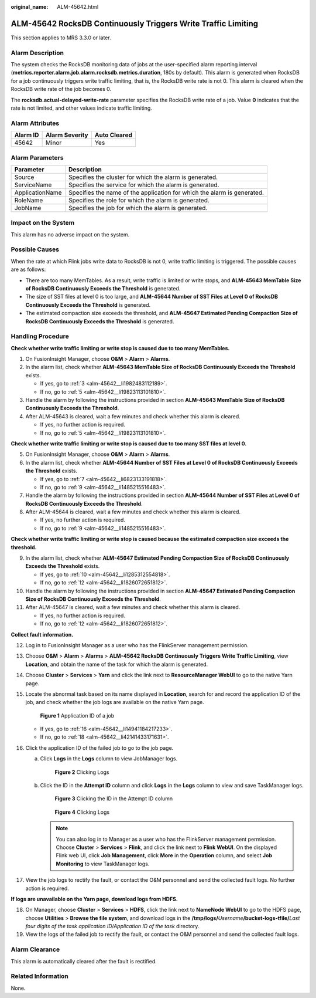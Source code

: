 :original_name: ALM-45642.html

.. _ALM-45642:

ALM-45642 RocksDB Continuously Triggers Write Traffic Limiting
==============================================================

This section applies to MRS 3.3.0 or later.

Alarm Description
-----------------

The system checks the RocksDB monitoring data of jobs at the user-specified alarm reporting interval (**metrics.reporter.alarm.job.alarm.rocksdb.metrics.duration**, 180s by default). This alarm is generated when RocksDB for a job continuously triggers write traffic limiting, that is, the RocksDB write rate is not 0. This alarm is cleared when the RocksDB write rate of the job becomes 0.

The **rocksdb.actual-delayed-write-rate** parameter specifies the RocksDB write rate of a job. Value **0** indicates that the rate is not limited, and other values indicate traffic limiting.

Alarm Attributes
----------------

======== ============== ============
Alarm ID Alarm Severity Auto Cleared
======== ============== ============
45642    Minor          Yes
======== ============== ============

Alarm Parameters
----------------

+-----------------+-------------------------------------------------------------------------+
| Parameter       | Description                                                             |
+=================+=========================================================================+
| Source          | Specifies the cluster for which the alarm is generated.                 |
+-----------------+-------------------------------------------------------------------------+
| ServiceName     | Specifies the service for which the alarm is generated.                 |
+-----------------+-------------------------------------------------------------------------+
| ApplicationName | Specifies the name of the application for which the alarm is generated. |
+-----------------+-------------------------------------------------------------------------+
| RoleName        | Specifies the role for which the alarm is generated.                    |
+-----------------+-------------------------------------------------------------------------+
| JobName         | Specifies the job for which the alarm is generated.                     |
+-----------------+-------------------------------------------------------------------------+

Impact on the System
--------------------

This alarm has no adverse impact on the system.

Possible Causes
---------------

When the rate at which Flink jobs write data to RocksDB is not 0, write traffic limiting is triggered. The possible causes are as follows:

-  There are too many MemTables. As a result, write traffic is limited or write stops, and **ALM-45643 MemTable Size of RocksDB Continuously Exceeds the Threshold** is generated.
-  The size of SST files at level 0 is too large, and **ALM-45644 Number of SST Files at Level 0 of RocksDB Continuously Exceeds the Threshold** is generated.
-  The estimated compaction size exceeds the threshold, and **ALM-45647 Estimated Pending Compaction Size of RocksDB Continuously Exceeds the Threshold** is generated.

Handling Procedure
------------------

**Check whether write traffic limiting or write stop is caused due to too many MemTables.**

#. On FusionInsight Manager, choose **O&M** > **Alarm** > **Alarms**.

#. In the alarm list, check whether **ALM-45643 MemTable Size of RocksDB Continuously Exceeds the Threshold** exists.

   -  If yes, go to :ref:`3 <alm-45642__li1982483112189>`.
   -  If no, go to :ref:`5 <alm-45642__li19823113101810>`.

#. .. _alm-45642__li1982483112189:

   Handle the alarm by following the instructions provided in section **ALM-45643 MemTable Size of RocksDB Continuously Exceeds the Threshold**.

#. After ALM-45643 is cleared, wait a few minutes and check whether this alarm is cleared.

   -  If yes, no further action is required.
   -  If no, go to :ref:`5 <alm-45642__li19823113101810>`.

**Check whether write traffic limiting or write stop is caused due to too many SST files at level 0.**

5. .. _alm-45642__li19823113101810:

   On FusionInsight Manager, choose **O&M** > **Alarm** > **Alarms**.

6. In the alarm list, check whether **ALM-45644 Number of SST Files at Level 0 of RocksDB Continuously Exceeds the Threshold** exists.

   -  If yes, go to :ref:`7 <alm-45642__li6823133191818>`.
   -  If no, go to :ref:`9 <alm-45642__li1485215516483>`.

7. .. _alm-45642__li6823133191818:

   Handle the alarm by following the instructions provided in section **ALM-45644 Number of SST Files at Level 0 of RocksDB Continuously Exceeds the Threshold**.

8. After ALM-45644 is cleared, wait a few minutes and check whether this alarm is cleared.

   -  If yes, no further action is required.
   -  If no, go to :ref:`9 <alm-45642__li1485215516483>`.

**Check whether write traffic limiting or write stop is caused because the estimated compaction size exceeds the threshold.**

9.  .. _alm-45642__li1485215516483:

    In the alarm list, check whether **ALM-45647 Estimated Pending Compaction Size of RocksDB Continuously Exceeds the Threshold** exists.

    -  If yes, go to :ref:`10 <alm-45642__li1285312554818>`.
    -  If no, go to :ref:`12 <alm-45642__li1826072651812>`.

10. .. _alm-45642__li1285312554818:

    Handle the alarm by following the instructions provided in section **ALM-45647 Estimated Pending Compaction Size of RocksDB Continuously Exceeds the Threshold**.

11. After ALM-45647 is cleared, wait a few minutes and check whether this alarm is cleared.

    -  If yes, no further action is required.
    -  If no, go to :ref:`12 <alm-45642__li1826072651812>`.

**Collect fault information.**

12. .. _alm-45642__li1826072651812:

    Log in to FusionInsight Manager as a user who has the FlinkServer management permission.

13. Choose **O&M** > **Alarm** > **Alarms** > **ALM-45642 RocksDB Continuously Triggers Write Traffic Limiting**, view **Location**, and obtain the name of the task for which the alarm is generated.

14. Choose **Cluster** > **Services** > **Yarn** and click the link next to **ResourceManager WebUI** to go to the native Yarn page.

15. Locate the abnormal task based on its name displayed in **Location**, search for and record the application ID of the job, and check whether the job logs are available on the native Yarn page.


    .. figure:: /_static/images/en-us_image_0000001971808406.png
       :alt: **Figure 1** Application ID of a job

       **Figure 1** Application ID of a job

    -  If yes, go to :ref:`16 <alm-45642__li14941184217233>`.
    -  If no, go to :ref:`18 <alm-45642__li42141433171631>`.

16. .. _alm-45642__li14941184217233:

    Click the application ID of the failed job to go to the job page.

    a. Click **Logs** in the **Logs** column to view JobManager logs.


       .. figure:: /_static/images/en-us_image_0000002008248417.png
          :alt: **Figure 2** Clicking Logs

          **Figure 2** Clicking Logs

    b. Click the ID in the **Attempt ID** column and click **Logs** in the **Logs** column to view and save TaskManager logs.


       .. figure:: /_static/images/en-us_image_0000001971648670.png
          :alt: **Figure 3** Clicking the ID in the Attempt ID column

          **Figure 3** Clicking the ID in the Attempt ID column


       .. figure:: /_static/images/en-us_image_0000002008128989.png
          :alt: **Figure 4** Clicking Logs

          **Figure 4** Clicking Logs

       .. note::

          You can also log in to Manager as a user who has the FlinkServer management permission. Choose **Cluster** > **Services** > **Flink**, and click the link next to **Flink WebUI**. On the displayed Flink web UI, click **Job Management**, click **More** in the **Operation** column, and select **Job Monitoring** to view TaskManager logs.

17. View the job logs to rectify the fault, or contact the O&M personnel and send the collected fault logs. No further action is required.

**If logs are unavailable on the Yarn page, download logs from HDFS.**

18. .. _alm-45642__li42141433171631:

    On Manager, choose **Cluster** > **Services** > **HDFS**, click the link next to **NameNode WebUI** to go to the HDFS page, choose **Utilities** > **Browse the file system**, and download logs in the **/tmp/logs/**\ *Username*\ **/bucket-logs-tfile/**\ *Last four digits of the task application ID/Application ID of the task* directory.

19. View the logs of the failed job to rectify the fault, or contact the O&M personnel and send the collected fault logs.

Alarm Clearance
---------------

This alarm is automatically cleared after the fault is rectified.

Related Information
-------------------

None.
